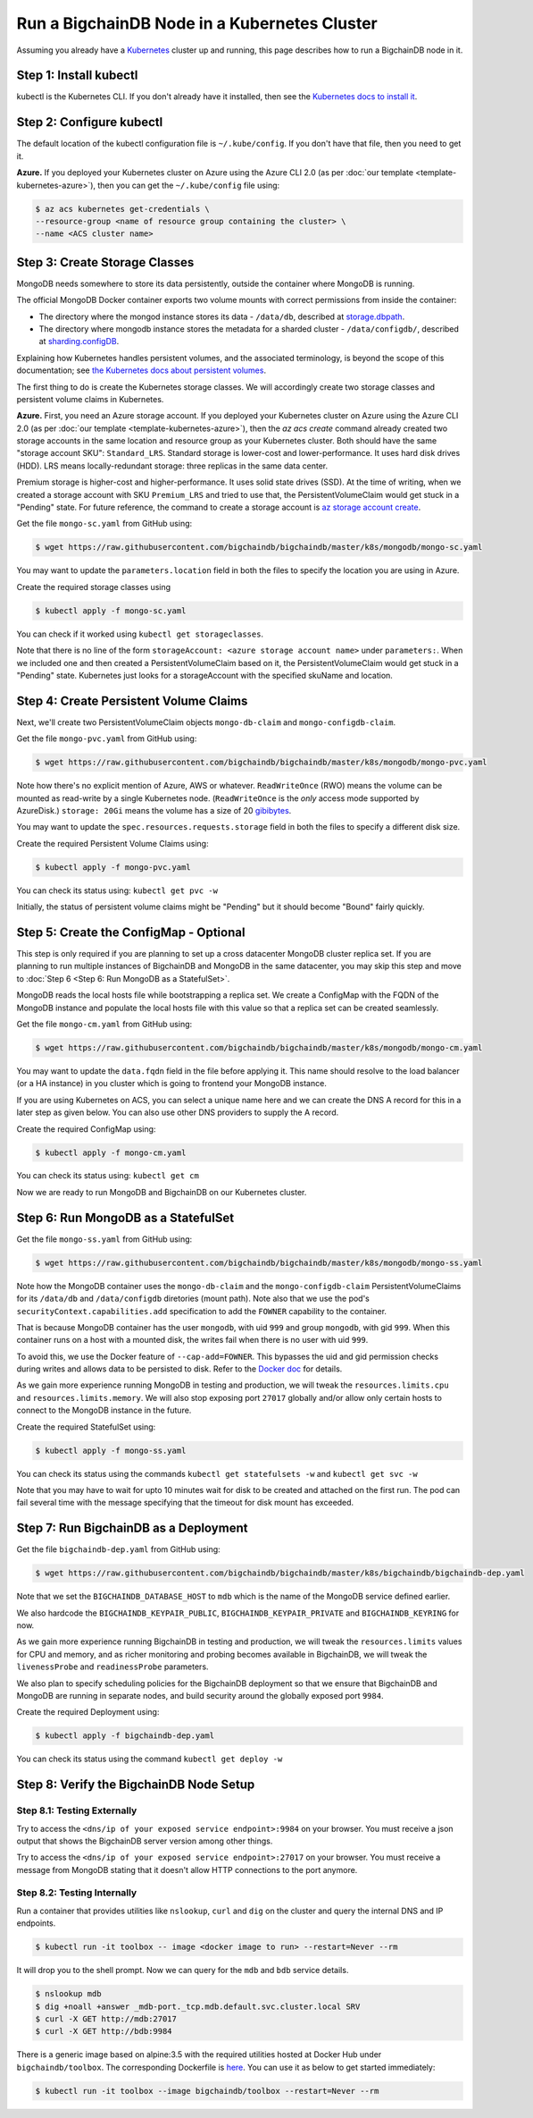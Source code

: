 Run a BigchainDB Node in a Kubernetes Cluster
=============================================

Assuming you already have a `Kubernetes <https://kubernetes.io/>`_
cluster up and running, this page describes how to run a
BigchainDB node in it.


Step 1: Install kubectl
-----------------------

kubectl is the Kubernetes CLI.
If you don't already have it installed,
then see the `Kubernetes docs to install it
<https://kubernetes.io/docs/user-guide/prereqs/>`_.


Step 2: Configure kubectl
-------------------------

The default location of the kubectl configuration file is ``~/.kube/config``.
If you don't have that file, then you need to get it.

**Azure.** If you deployed your Kubernetes cluster on Azure
using the Azure CLI 2.0 (as per :doc:`our template <template-kubernetes-azure>`),
then you can get the ``~/.kube/config`` file using:

.. code:: bash

   $ az acs kubernetes get-credentials \
   --resource-group <name of resource group containing the cluster> \
   --name <ACS cluster name>


Step 3: Create Storage Classes
------------------------------

MongoDB needs somewhere to store its data persistently,
outside the container where MongoDB is running.

The official MongoDB Docker container exports two volume mounts with correct
permissions from inside the container:


* The directory where the mongod instance stores its data - ``/data/db``,
  described at `storage.dbpath <https://docs.mongodb.com/manual/reference/configuration-options/#storage.dbPath>`_.

* The directory where mongodb instance stores the metadata for a sharded
  cluster - ``/data/configdb/``, described at
  `sharding.configDB <https://docs.mongodb.com/manual/reference/configuration-options/#sharding.configDB>`_.


Explaining how Kubernetes handles persistent volumes,
and the associated terminology,
is beyond the scope of this documentation;
see `the Kubernetes docs about persistent volumes
<https://kubernetes.io/docs/user-guide/persistent-volumes>`_.

The first thing to do is create the Kubernetes storage classes.
We will accordingly create two storage classes and persistent volume claims in
Kubernetes.


**Azure.** First, you need an Azure storage account.
If you deployed your Kubernetes cluster on Azure
using the Azure CLI 2.0
(as per :doc:`our template <template-kubernetes-azure>`),
then the `az acs create` command already created two
storage accounts in the same location and resource group
as your Kubernetes cluster.
Both should have the same "storage account SKU": ``Standard_LRS``.
Standard storage is lower-cost and lower-performance.
It uses hard disk drives (HDD).
LRS means locally-redundant storage: three replicas
in the same data center.

Premium storage is higher-cost and higher-performance.
It uses solid state drives (SSD).
At the time of writing,
when we created a storage account with SKU ``Premium_LRS``
and tried to use that,
the PersistentVolumeClaim would get stuck in a "Pending" state.
For future reference, the command to create a storage account is
`az storage account create <https://docs.microsoft.com/en-us/cli/azure/storage/account#create>`_.


Get the file ``mongo-sc.yaml`` from GitHub using:

.. code:: bash

   $ wget https://raw.githubusercontent.com/bigchaindb/bigchaindb/master/k8s/mongodb/mongo-sc.yaml

You may want to update the ``parameters.location`` field in both the files to
specify the location you are using in Azure.


Create the required storage classes using

.. code:: bash

   $ kubectl apply -f mongo-sc.yaml


You can check if it worked using ``kubectl get storageclasses``.

Note that there is no line of the form
``storageAccount: <azure storage account name>``
under ``parameters:``. When we included one
and then created a PersistentVolumeClaim based on it,
the PersistentVolumeClaim would get stuck
in a "Pending" state.
Kubernetes just looks for a storageAccount
with the specified skuName and location.


Step 4: Create Persistent Volume Claims
---------------------------------------

Next, we'll create two PersistentVolumeClaim objects ``mongo-db-claim`` and
``mongo-configdb-claim``.

Get the file ``mongo-pvc.yaml`` from GitHub using:

.. code:: bash

   $ wget https://raw.githubusercontent.com/bigchaindb/bigchaindb/master/k8s/mongodb/mongo-pvc.yaml

Note how there's no explicit mention of Azure, AWS or whatever.
``ReadWriteOnce`` (RWO) means the volume can be mounted as
read-write by a single Kubernetes node.
(``ReadWriteOnce`` is the *only* access mode supported
by AzureDisk.)
``storage: 20Gi`` means the volume has a size of 20
`gibibytes <https://en.wikipedia.org/wiki/Gibibyte>`_.

You may want to update the ``spec.resources.requests.storage`` field in both
the files to specify a different disk size.

Create the required Persistent Volume Claims using:

.. code:: bash

   $ kubectl apply -f mongo-pvc.yaml


You can check its status using: ``kubectl get pvc -w``

Initially, the status of persistent volume claims might be "Pending"
but it should become "Bound" fairly quickly.


Step 5: Create the ConfigMap - Optional
---------------------------------------

This step is only required if you are planning to set up a cross datacenter
MongoDB cluster replica set. If you are planning to run multiple instances of
BigchainDB and MongoDB in the same datacenter, you may skip this step and move
to :doc:`Step 6 <Step 6: Run MongoDB as a StatefulSet>`.


MongoDB reads the local hosts file while bootstrapping a replica set.
We create a ConfigMap with the FQDN of the MongoDB instance and populate the
local hosts file with this value so that a replica set can be created
seamlessly.

Get the file ``mongo-cm.yaml`` from GitHub using:

.. code:: bash

   $ wget https://raw.githubusercontent.com/bigchaindb/bigchaindb/master/k8s/mongodb/mongo-cm.yaml

You may want to update the ``data.fqdn`` field in the file before applying it.
This name should resolve to the load balancer (or a HA instance) in you cluster
which is going to frontend your MongoDB instance.

If you are using Kubernetes on ACS, you can select a unique name here and we
can create the DNS A record for this in a later step as given below.
You can also use other DNS providers to supply the A record.


Create the required ConfigMap using:

.. code:: bash

   $ kubectl apply -f mongo-cm.yaml


You can check its status using: ``kubectl get cm``



Now we are ready to run MongoDB and BigchainDB on our Kubernetes cluster.

Step 6: Run MongoDB as a StatefulSet
------------------------------------

Get the file ``mongo-ss.yaml`` from GitHub using:

.. code:: bash

   $ wget https://raw.githubusercontent.com/bigchaindb/bigchaindb/master/k8s/mongodb/mongo-ss.yaml


Note how the MongoDB container uses the ``mongo-db-claim`` and the
``mongo-configdb-claim`` PersistentVolumeClaims for its ``/data/db`` and
``/data/configdb`` diretories (mount path). Note also that we use the pod's
``securityContext.capabilities.add`` specification to add the ``FOWNER``
capability to the container.

That is because MongoDB container has the user ``mongodb``, with uid ``999``
and group ``mongodb``, with gid ``999``.
When this container runs on a host with a mounted disk, the writes fail when
there is no user with uid ``999``.

To avoid this, we use the Docker feature of ``--cap-add=FOWNER``.
This bypasses the uid and gid permission checks during writes and allows data
to be persisted to disk.
Refer to the
`Docker doc <https://docs.docker.com/engine/reference/run/#runtime-privilege-and-linux-capabilities>`_
for details.

As we gain more experience running MongoDB in testing and production, we will
tweak the ``resources.limits.cpu`` and ``resources.limits.memory``.
We will also stop exposing port ``27017`` globally and/or allow only certain
hosts to connect to the MongoDB instance in the future.

Create the required StatefulSet using:

.. code:: bash

   $ kubectl apply -f mongo-ss.yaml

You can check its status using the commands ``kubectl get statefulsets -w``
and ``kubectl get svc -w``

Note that you may have to wait for upto 10 minutes wait for disk to be created
and attached on the first run. The pod can fail several time with the message
specifying that the timeout for disk mount has exceeded.

 
Step 7: Run BigchainDB as a Deployment
--------------------------------------

Get the file ``bigchaindb-dep.yaml`` from GitHub using:

.. code:: bash

   $ wget https://raw.githubusercontent.com/bigchaindb/bigchaindb/master/k8s/bigchaindb/bigchaindb-dep.yaml

Note that we set the ``BIGCHAINDB_DATABASE_HOST`` to ``mdb`` which is the name
of the MongoDB service defined earlier.

We also hardcode the ``BIGCHAINDB_KEYPAIR_PUBLIC``,
``BIGCHAINDB_KEYPAIR_PRIVATE`` and ``BIGCHAINDB_KEYRING`` for now.

As we gain more experience running BigchainDB in testing and production, we
will tweak the ``resources.limits`` values for CPU and memory, and as richer
monitoring and probing becomes available in BigchainDB, we will tweak the
``livenessProbe`` and ``readinessProbe`` parameters.

We also plan to specify scheduling policies for the BigchainDB deployment so
that we ensure that BigchainDB and MongoDB are running in separate nodes, and
build security around the globally exposed port ``9984``.

Create the required Deployment using:

.. code:: bash

   $ kubectl apply -f bigchaindb-dep.yaml

You can check its status using the command ``kubectl get deploy -w``


Step 8: Verify the BigchainDB Node Setup
----------------------------------------

Step 8.1: Testing Externally
^^^^^^^^^^^^^^^^^^^^^^^^^^^^

Try to access the ``<dns/ip of your exposed service endpoint>:9984`` on your
browser. You must receive a json output that shows the BigchainDB server
version among other things.

Try to access the ``<dns/ip of your exposed service endpoint>:27017`` on your
browser. You must receive a message from MongoDB stating that it doesn't allow
HTTP connections to the port anymore.


Step 8.2: Testing Internally
^^^^^^^^^^^^^^^^^^^^^^^^^^^^

Run a container that provides utilities like ``nslookup``, ``curl`` and ``dig``
on the cluster and query the internal DNS and IP endpoints.

.. code:: bash

   $ kubectl run -it toolbox -- image <docker image to run> --restart=Never --rm

It will drop you to the shell prompt.
Now we can query for the ``mdb`` and ``bdb`` service details.

.. code:: bash

   $ nslookup mdb
   $ dig +noall +answer _mdb-port._tcp.mdb.default.svc.cluster.local SRV
   $ curl -X GET http://mdb:27017
   $ curl -X GET http://bdb:9984

There is a generic image based on alpine:3.5 with the required utilities
hosted at Docker Hub under ``bigchaindb/toolbox``.
The corresponding Dockerfile is `here
<https://github.com/bigchaindb/bigchaindb/k8s/toolbox/Dockerfile>`_.
You can use it as below to get started immediately:

.. code:: bash

   $ kubectl run -it toolbox --image bigchaindb/toolbox --restart=Never --rm


